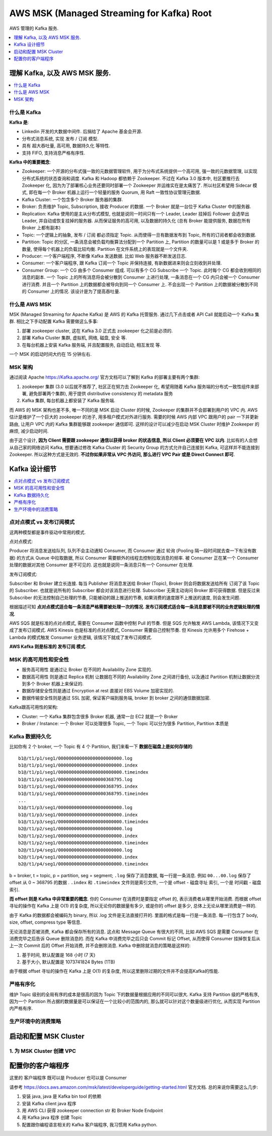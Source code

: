 .. _aws-msk-root:

AWS MSK (Managed Streaming for Kafka) Root
==============================================================================
AWS 管理的 Kafka 服务.

.. autotoctree::
    :maxdepth: 1
    :index_file: README.rst


.. contents::
    :class: this-will-duplicate-information-and-it-is-still-useful-here
    :depth: 1
    :local:


理解 Kafka, 以及 AWS MSK 服务.
------------------------------------------------------------------------------

.. contents::
    :class: this-will-duplicate-information-and-it-is-still-useful-here
    :depth: 1
    :local:


什么是 Kafka
~~~~~~~~~~~~~~~~~~~~~~~~~~~~~~~~~~~~~~~~~~~~~~~~~~~~~~~~~~~~~~~~~~~~~~~~~~~~~~

**Kafka 是**:

- Linkedin 开发的大数据中间件. 后捐给了 Apache 基金会开源.
- 分布式消息系统, 实现 发布 / 订阅 模型.
- 具有 超大吞吐量, 高可用, 数据持久化 等特性.
- 支持 FIFO, 支持消息严格有序性.

**Kafka 中的重要概念**:

- Zookeeper: 一个开源的分布式强一致的元数据管理软件, 用于为分布式系统提供一个高可用, 强一致的元数据管理, 以实现分布式系统的状态查询和调度. Kafka 和 Hadoop 都依赖于 Zookeeper. 不过在 Kafka 3.0 版本中, 社区要推行去 Zookeeper 化, 因为为了部署核心业务还要同时部署一个 Zookeeper 并运维实在是太痛苦了. 所以社区希望用 Sidecar 模式, 即在每一个 Broker 机器上运行一个轻量的服务 Quorum, 用 Raft 一致性协议管理元数据.
- Kafka Cluster: 一个包含多个 Broker 服务器的集群.
- Broker: 负责维护 Topic, Subscription, 接收 Producer 的数据. 一个 Broker 就是一台位于 Kafka Cluster 中的服务器.
- Replication: Kafka 使用的是主从分布式模型, 也就是说同一时间只有一个 Leader, Leader 挂掉后 Follower 会选举出 Leader, 并自动或恢复挂掉的服务器. 从而保证服务的高可用, 以及数据的持久化 (总有 Broker 能提供服务, 数据在所有 Broker 上都有副本)
- Topic: 一个逻辑上的抽象, 发布 / 订阅 都必须指定 Topic. 从而使得一旦有数据发布到 Topic, 所有的订阅者都会收到数据.
- Partition: Topic 的分区, 一条消息会被负载均衡算法分配到一个 Partition 上, Partition 的数量可以是 1 或是多于 Broker 的数量, 使得每个机器上的负载比较均衡. Partition 在文件系统上的表现就是一个文件夹.
- Producer: 一个客户端程序, 不断像 Kafka 发送数据. 比如 Web 服务器不断发送日志.
- Consumer: 一个客户端程序, 跟 Kafka 订阅一个 Topic 并保持连接, 有新数据进来则会立刻收到并处理.
- Consumer Group: 一个 CG 由多个 Consumer 组成. 可以有多个 CG Subscribe 一个 Topic. 此时每个 CG 都会收到相同的消息的副本. 一个 Topic 上的所有消息将会被分散到 Consumer 上进行处理, 一条消息在一个 CG 内只会被一个 Consumer 进行消费. 并且一个 Partition 上的数据都会被导向到同一个 Consumer 上. 不会出现一个 Partition 上的数据被分散到不同的 Consumer 上的情况. 该设计是为了提高吞吐量.


什么是 AWS MSK
~~~~~~~~~~~~~~~~~~~~~~~~~~~~~~~~~~~~~~~~~~~~~~~~~~~~~~~~~~~~~~~~~~~~~~~~~~~~~~

MSK (Managed Streaming for Apache Kafka) 是 AWS 的 Kafka 托管服务. 通过几下点击或者 API Call 就能启动一个 Kafka 集群. 相比之下手动配置 Kafka 需要做这么多事:

1. 部署 zookeeper cluster, 这在 Kafka 3.0 正式去 zookeeper 化之前是必须的.
2. 部署 Kafka Cluster 集群, 虚拟机, 网络, 磁盘, 安全 等.
3. 在每台机器上安装 Kafka 服务端, 并且配置服务, 自动启动, 相互发现 等.

一个 MSK 的启动时间大约在 15 分钟左右.


MSK 架构
~~~~~~~~~~~~~~~~~~~~~~~~~~~~~~~~~~~~~~~~~~~~~~~~~~~~~~~~~~~~~~~~~~~~~~~~~~~~~~

通过阅读 Apache https://Kafka.apache.org/ 官方文档可以了解到 Kafka 的部署主要有两个集群:

1. zookeeper 集群 (3.0 以后就不推荐了, 社区正在努力去 Zookeeper 化, 希望用随着 Kafka 服务端的分布式一致性组件来部署, 避免部署两个集群), 用于提供 distributive consistency 的 metadata 服务
2. Kafka 集群, 每台机器上都安装了 Kafka 服务端.

而 AWS 的 MSK 架构也差不多, 唯一不同的是 MSK 启动 Cluster 的时候, Zookeeper 的集群并不会部署到用户的 VPC 内. AWS 估计是维护了一个巨大的 zookeeper 的池子, 用多租户模式对外进行服务. 需要的时候 AWS 内部 VPC 跟用户的 pair 一下并更新路由, 让用户 VPC 内的 Kafka 集群能够跟 zookeeper 通信即可. 这样的设计可以减少在启动 MSK Cluster 时维护 Zookeeper 的麻烦, 减少启动时间.

由于这个设计, **因为 Client 需要跟 zookeeper 通信以获得 broker 的状态信息, 所以 Client 必须要在 VPC 以内**. 比如有的人会想从自己家的网络访问 Kafka, 想要通过修改 Kafka Cluster 的 Security Group 的方式允许自己连接到 Kafka, 可这样并不能连接到 Zookeeper. 所以这种方式是无效的. **不过你如果非常从 VPC 外访问, 那么进行 VPC Pair 或是 Direct Connect 即可**.


Kafka 设计细节
------------------------------------------------------------------------------

.. contents::
    :depth: 1
    :local:


点对点模式 vs 发布订阅模式
~~~~~~~~~~~~~~~~~~~~~~~~~~~~~~~~~~~~~~~~~~~~~~~~~~~~~~~~~~~~~~~~~~~~~~~~~~~~~~

这两种模型都是事件驱动中常用的模式.

点对点模式:

Producer 将消息发送给队列, 队列不会主动通知 Consumer, 而 Consumer 通过 轮询 (Pooling 隔一段时间就去查一下有没有数据) 的方式从 Queue 中拉取数据, 所以 Consumer 需要额外的线程去控制拉取消息的频率. 被 Consumer 正在某一个 Consumer 处理的数据对其他 Consumer 是不可见的. 这也就是说同一条消息只有一个 Consumer 在处理.

发布订阅模式:

Subscriber 和 Broker 建立长连接. 每当 Publisher 将消息发送给 Broker (Topic), Broker 则会将数据发送给所有 订阅了该 Topic 的 Subscriber. 也就是说所有的 Subscriber 都会对该消息进行处理. Subscriber 无需主动询问 Broker 即可获得数据. 但是反过来 Subscriber 的无法控制自己处理的节奏, 只能被动的跟上推送的节奏, 如果消费的速度跟不上推送的速度, 则会发生问题.

根据描述可知 **点对点模式适合每一条消息严格需要被处理一次的情况. 发布订阅模式适合每一条消息要被不同的业务逻辑处理的情况**.

AWS SQS 就是标准的点对点模式, 需要在 Consumer 函数中控制 Pull 的节奏. 但是 SQS 允许触发 AWS Lambda, 该情况下又变成了发布订阅模式. AWS Kinesis 也是标准的点对点模式, Consumer 需要自己控制节奏. 但 Kinesis 允许用多个 Firehose + Lambda 的模式触发 Consumer 业务逻辑, 该情况下就成了发布订阅模式.

**AWS Kafka 则是标准的 发布订阅 模式**.


MSK 的高可用性和安全性
~~~~~~~~~~~~~~~~~~~~~~~~~~~~~~~~~~~~~~~~~~~~~~~~~~~~~~~~~~~~~~~~~~~~~~~~~~~~~~

- 服务高可用性 是通过让 Broker 在不同的 Availability Zone 实现的.
- 数据高可用性 则是通过 Replica 机制 让数据在不同的 Availability Zone 之间进行备份, 以及通过 Partition 机制让数据分流到多个 Broker 机器上来保证的.
- 数据存储安全性则是通过 Encryption at rest 直接对 EBS Volume 加密实现的.
- 数据传输安全性则是通过 SSL 加密, 保证客户端到服务端, broker 到 broker 之间的通信数据加密.

Kafka跟高可用性的架构:

- Cluster: 一个 Kafka 集群包含很多 Broker 机器, 通常一台 EC2 就是一个 Broker
- Broker / Instance: 一个 Broker 可以处理很多 Topic, 一个 Topic 可以分为很多 Partition, Partition 本质是


Kafka 数据持久化
~~~~~~~~~~~~~~~~~~~~~~~~~~~~~~~~~~~~~~~~~~~~~~~~~~~~~~~~~~~~~~~~~~~~~~~~~~~~~~

比如你有 2 个 broker, 一个 Topic 有 4 个 Partition, 我们来看一下 **数据在磁盘上是如何存储的**::

    b1@/t1/p1/seg1/000000000000000000000000.log
    b1@/t1/p1/seg1/000000000000000000000000.index
    b1@/t1/p1/seg1/000000000000000000000000.timeindex
    b1@/t1/p1/seg1/000000000000000000368795.log
    b1@/t1/p1/seg1/000000000000000000368795.index
    b1@/t1/p1/seg1/000000000000000000368795.timeindex
    ...
    b1@/t1/p3/seg1/000000000000000000000000.log
    b1@/t1/p3/seg1/000000000000000000000000.index
    b1@/t1/p3/seg1/000000000000000000000000.timeindex
    b2@/t1/p2/seg1/000000000000000000000000.log
    b2@/t1/p2/seg1/000000000000000000000000.index
    b2@/t1/p2/seg1/000000000000000000000000.timeindex
    b2@/t1/p4/seg1/000000000000000000000000.log
    b2@/t1/p4/seg1/000000000000000000000000.index
    b2@/t1/p4/seg1/000000000000000000000000.timeindex

b = broker, t = topic, p = partition, seg = segment; ``.log`` 保存了消息数据, 每一行是一条消息. 例如 ``00...00.log`` 保存了 offset 从 0 ~ 368795 的数据 . ``.index`` 和 ``.timeindex`` 文件则是索引文件, 一个是 offset - 磁盘寻址 索引, 一个是 时间戳 - 磁盘索引.

**而 offset 则是 Kafka 中非常重要的概念**. 你的 Consumer 在消费时是要指定 offset 的, 表示消费者从哪里开始消费. 而根据 offset 寻址的操作在 Kafka 上是 O(1) 的复杂度, 所以无论你的数据量有多少, 或是你的 offset 是多少, 总体上无论从哪里消费是一样的.

由于 Kafka 的数据都会被编码为 binary, 所以 .log 文件是无法直接打开的. 里面的格式是每一行是一条消息. 每一行包含了 body, size, offset, compress type 等信息.

无论消息是否被消费, Kafka 都会保存所有的消息. 这点和 Message Queue 有很大的不同, 比如 AWS SQS 是需要 Consumer 在消费完毕之后告诉 Queue 删除消息的. 而在 Kafka 中消费完毕之后只会 Commit 标记 Offset, 从而使得 Consumer 挂掉恢复后从上一次 Commit 后的 Offset 开始消费, 并不会删除消息. Kafka 中删除就消息的策略是这样的:

1. 基于时间, 默认配置是 168 小时 (7 天)
2. 基于大小, 默认配置是 1073741824 Bytes (1TB)

由于根据 offset 寻址的操作在 Kafka 上是 O(1) 的复杂度, 所以这里删除过期的文件并不会提高Kafka的性能.


严格有序化
~~~~~~~~~~~~~~~~~~~~~~~~~~~~~~~~~~~~~~~~~~~~~~~~~~~~~~~~~~~~~~~~~~~~~~~~~~~~~~

维护 Topic 级别的全局有序的成本是很高的因为 Topic 下的数据量根据应用的不同可以很大. Kafka 支持 Partition 级的严格有序, 因为一个 Partition 所占据的数据量是可以保证在一个比较小的范围内的, 那么就可以针对这个数量级进行优化, 从而实现 Partition 内严格有序.


生产环境中的消费策略
~~~~~~~~~~~~~~~~~~~~~~~~~~~~~~~~~~~~~~~~~~~~~~~~~~~~~~~~~~~~~~~~~~~~~~~~~~~~~~


启动和配置 MSK Cluster
------------------------------------------------------------------------------


1. 为 MSK Cluster 创建 VPC
~~~~~~~~~~~~~~~~~~~~~~~~~~~~~~~~~~~~~~~~~~~~~~~~~~~~~~~~~~~~~~~~~~~~~~~~~~~~~~

配置你的客户端程序
------------------------------------------------------------------------------

这里的 客户端程序 既可以是 Producer 也可以是 Consumer

请参考 https://docs.aws.amazon.com/msk/latest/developerguide/getting-started.html 官方文档. 总的来说你需要这么几步:

1. 安装 java, java 是 Kafka bin tool 的依赖
2. 安装 Kafka client java 程序
3. 用 AWS CLI 获得 zookeeper connection str 和 Broker Node Endpoint
4. 用 Kafka java 程序 创建 Topic
5. 配置跟你编程语言相关的 Kafka 客户端程序, 我习惯用 Kafka python.
